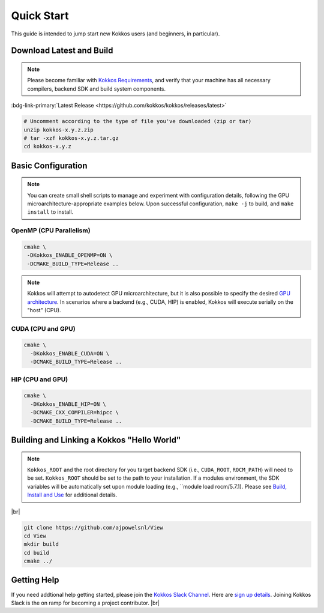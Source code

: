 Quick Start
============

This guide is intended to jump start new Kokkos users (and beginners, in particular).


Download Latest and Build 
-----------------------------

.. note::

  Please become familiar with `Kokkos Requirements <https://kokkos.org/kokkos-core-wiki/requirements.html>`_, and verify that your machine has all necessary compilers, backend SDK and build system components.


..
 Nota bene:  the link for "Latest" should be stable from one release to the next, but check periodically to be sure 
..

:bdg-link-primary:`Latest Release <https://github.com/kokkos/kokkos/releases/latest>`

.. code-block:: sh
  
  # Uncomment according to the type of file you've downloaded (zip or tar)
  unzip kokkos-x.y.z.zip 
  # tar -xzf kokkos-x.y.z.tar.gz
  cd kokkos-x.y.z


Basic Configuration
-------------------

.. note::

  You can create small shell scripts to manage and experiment with configuration details, following the GPU microarchitecture-appropriate examples below.  Upon successful configuration, ``make -j`` to build, and ``make install`` to install.



OpenMP (CPU Parallelism)
~~~~~~~~~~~~~~~~~~~~~~~~

.. code-block:: sh

  cmake \
   -DKokkos_ENABLE_OPENMP=ON \
   -DCMAKE_BUILD_TYPE=Release ..


.. note::

  Kokkos will attempt to autodetect GPU microarchitecture, but it is also possible to specify the desired `GPU architecture <https://kokkos.org/kokkos-core-wiki/keywords.html#gpu-architectures>`_.  In scenarios where a backend (e.g., CUDA, HIP) is enabled, Kokkos will execute serially on the "host" (CPU).  

CUDA (CPU and GPU)
~~~~~~~~~~~~~~~~~~

.. code-block:: sh

  cmake \
    -DKokkos_ENABLE_CUDA=ON \
    -DCMAKE_BUILD_TYPE=Release ..


HIP (CPU and GPU)
~~~~~~~~~~~~~~~~~

.. code-block:: sh

  cmake \
    -DKokkos_ENABLE_HIP=ON \
    -DCMAKE_CXX_COMPILER=hipcc \
    -DCMAKE_BUILD_TYPE=Release ..


Building and Linking a Kokkos "Hello World"
-------------------------------------------

.. note::

  ``Kokkos_ROOT`` and the root directory for you target backend SDK (i.e., ``CUDA_ROOT``, ``ROCM_PATH``) will need to be set.  ``Kokkos_ROOT`` should be set to the path to your installation.  If a modules environment, the SDK variables will be automatically set upon module loading (e.g., ``module load rocm/5.7.1).  Please see `Build, Install and Use <https://kokkos.org/kokkos-core-wiki/building.html>`_ for additional details.


|br|

.. code-block:: sh

  git clone https://github.com/ajpowelsnl/View
  cd View
  mkdir build
  cd build
  cmake ../


Getting Help
------------

If you need addtional help getting started, please join the `Kokkos Slack Channel <https://kokkosteam.slack.com>`_.  Here are `sign up details <https://kokkos.org/kokkos-core-wiki/faq.html#faq>`_.  Joining Kokkos Slack is the on ramp for becoming a project contributor.
|br|


..
  *TODO*
     - Integrate (merged) Quick Start with Cédric's PR:  https://github.com/kokkos/kokkos/pull/6796
     - Ongoing reconciling with the Julien B. / KUG23- initiated discussion:  https://github.com/kokkos/internal-documents/pull/19
     - Add `git submodule` "how to" for Kokkos
     - Add Quick Start to main Kokkos page, such that it is the first thing you encounter on the landing page (kokkos.org)
     - In V2, put the recipes for the different backends on different pages
     - Julien B. suggested using github templates for the View "Hello World" example
     - Nic M.:  CUDA as a CMake language example (using View): cmake -S . -B build -DKokkos_ENABLE_CUDA=ON CMAKE_CUDA_COMPILER=nvcc Kokkos_ENABLE_COMPILE_AS_CMAKE_LANGUAGE=ON [-DCMAKE_BUILD_TYPE=Release]


..

.. |br| raw:: html

      <br>

